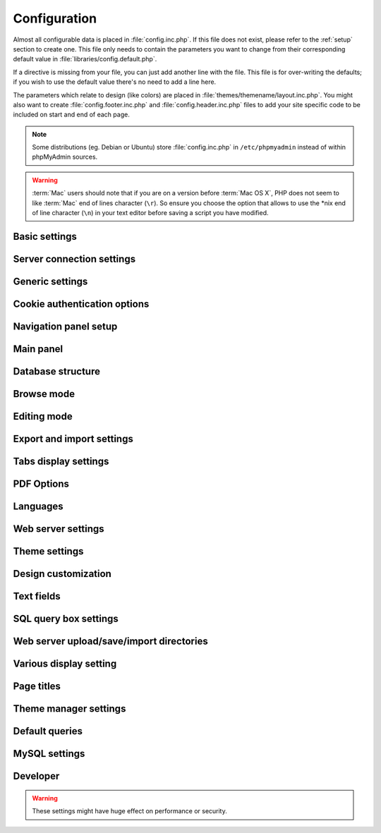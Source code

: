 .. index:: config.inc.php

.. _config:

Configuration
=============

Almost all configurable data is placed in :file:`config.inc.php`. If this file
does not exist, please refer to the :ref:`setup` section to create one. This
file only needs to contain the parameters you want to change from their
corresponding default value in :file:`libraries/config.default.php`.

If a directive is missing from your file, you can just add another line with
the file. This file is for over-writing the defaults; if you wish to use the
default value there's no need to add a line here.

The parameters which relate to design (like colors) are placed in
:file:`themes/themename/layout.inc.php`. You might also want to create
:file:`config.footer.inc.php` and :file:`config.header.inc.php` files to add
your site specific code to be included on start and end of each page.

.. note::

    Some distributions (eg. Debian or Ubuntu) store :file:`config.inc.php` in
    ``/etc/phpmyadmin`` instead of within phpMyAdmin sources.

.. warning::

    :term:`Mac` users should note that if you are on a version before
    :term:`Mac OS X`, PHP does not seem to
    like :term:`Mac` end of lines character (``\r``). So
    ensure you choose the option that allows to use the \*nix end of line
    character (``\n``) in your text editor before saving a script you have
    modified.

Basic settings
--------------

.. config:option:: $cfg['PmaAbsoluteUri']

    :type: string
    :default: ``''``

    Sets here the complete :term:`URL` (with full path) to your phpMyAdmin
    installation's directory. E.g.
    ``http://www.example.net/path_to_your_phpMyAdmin_directory/``.  Note also
    that the :term:`URL` on most of web servers are case–sensitive. Don’t
    forget the trailing slash at the end.

    Starting with version 2.3.0, it is advisable to try leaving this blank. In
    most cases phpMyAdmin automatically detects the proper setting. Users of
    port forwarding will need to set :config:option:`$cfg['PmaAbsoluteUri']`
    (`more info <https://sourceforge.net/p/phpmyadmin/support-requests/795/>`_).

    A good test is to browse a table, edit a row and save it. There should be
    an error message if phpMyAdmin is having trouble auto–detecting the correct
    value. If you get an error that this must be set or if the autodetect code
    fails to detect your path, please post a bug report on our bug tracker so
    we can improve the code.

    .. seealso:: :ref:`faq1_40`

.. config:option:: $cfg['PmaNoRelation_DisableWarning']

    :type: boolean
    :default: false

    Starting with version 2.3.0 phpMyAdmin offers a lot of features to
    work with master / foreign – tables (see :config:option:`$cfg['Servers'][$i]['pmadb']`).

    If you tried to set this
    up and it does not work for you, have a look on the :guilabel:`Structure` page
    of one database where you would like to use it. You will find a link
    that will analyze why those features have been disabled.

    If you do not want to use those features set this variable to ``true`` to
    stop this message from appearing.

.. config:option:: $cfg['SuhosinDisableWarning']

    :type: boolean
    :default: false

    A warning is displayed on the main page if Suhosin is detected.

    You can set this parameter to ``true`` to stop this message from appearing.

.. config:option:: $cfg['LoginCookieValidityDisableWarning']

    :type: boolean
    :default: false

    A warning is displayed on the main page if the PHP parameter
    session.gc_maxlifetime is lower than cookie validity configured in phpMyAdmin.

    You can set this parameter to ``true`` to stop this message from appearing.

.. config:option:: $cfg['ServerLibraryDifference_DisableWarning']

    :type: boolean
    :default: false

    A warning is displayed on the main page if there is a difference
    between the MySQL library and server version.

    You can set this parameter to ``true`` to stop this message from appearing.

.. config:option:: $cfg['ReservedWordDisableWarning']

    :type: boolean
    :default: false

    This warning is displayed on the Structure page of a table if one or more
    column names match with words which are MySQL reserved.

    If you want to turn off this warning, you can set it to ``true`` and
    warning will no longer be displayed.

.. config:option:: $cfg['TranslationWarningThreshold']

    :type: integer
    :default: 80

    Show warning about incomplete translations on certain threshold.

.. config:option:: $cfg['SendErrorReports']

    :type: string
    :default: ``'ask'``

    Sets the default behavior for JavaScript error reporting.

    Whenever an error is detected in the JavaScript execution, an error report
    may be sent to the phpMyAdmin team if the user agrees.

    The default setting of ``'ask'`` will ask the user everytime there is a new
    error report. However you can set this parameter to ``'always'`` to send error
    reports without asking for confirmation or you can set it to ``'never'`` to
    never send error reports.

    This directive is available both in the configuration file and in users
    preferences. If the person in charge of a multi-user installation prefers
    to disable this feature for all users, a value of ``'never'`` should be
    set, and the :config:option:`$cfg['UserprefsDisallow']` directive should
    contain ``'SendErrorReports'`` in one of its array values.

.. config:option:: $cfg['ConsoleEnterExecutes']

    :type: boolean
    :default: false

    Setting this to ``true`` allows the user to execute queries by pressing Enter
    instead of Ctrl+Enter. A new line can be inserted by pressing Shift + Enter.

    The behaviour of the console can be temporarily changed using console's
    settings interface.

.. config:option:: $cfg['AllowThirdPartyFraming']

    :type: boolean
    :default: false

    Setting this to ``true`` allows phpMyAdmin to be included inside a frame,
    and is a potential security hole allowing cross-frame scripting attacks or
    clickjacking.

Server connection settings
--------------------------

.. config:option:: $cfg['Servers']

    :type: array
    :default: one server array with settings listed below

    Since version 1.4.2, phpMyAdmin supports the administration of multiple
    MySQL servers. Therefore, a :config:option:`$cfg['Servers']`-array has been
    added which contains the login information for the different servers. The
    first :config:option:`$cfg['Servers'][$i]['host']` contains the hostname of
    the first server, the second :config:option:`$cfg['Servers'][$i]['host']`
    the hostname of the second server, etc. In
    :file:`libraries/config.default.php`, there is only one section for server
    definition, however you can put as many as you need in
    :file:`config.inc.php`, copy that block or needed parts (you don't have to
    define all settings, just those you need to change).

    .. note::

        The :config:option:`$cfg['Servers']` array starts with
        $cfg['Servers'][1]. Do not use $cfg['Servers'][0]. If you want more
        than one server, just copy following section (including $i
        incrementation) serveral times. There is no need to define full server
        array, just define values you need to change.


.. config:option:: $cfg['Servers'][$i]['host']

    :type: string
    :default: ``'localhost'``

    The hostname or :term:`IP` address of your $i-th MySQL-server. E.g.
    ``localhost``.

    Possible values are:

    * hostname, e.g., ``'localhost'`` or ``'mydb.example.org'``
    * IP address, e.g., ``'127.0.0.1'`` or ``'192.168.10.1'``
    * dot - ``'.'``, i.e., use named pipes on windows systems
    * empty - ``''``, disables this server

    .. note::

        phpMyAdmin supports connecting to MySQL servers reachable via IPv6 only.
		To connect to an IPv6 MySQL server, enter its IPv6 address in this field.

.. config:option:: $cfg['Servers'][$i]['port']

    :type: string
    :default: ``''``

    The port-number of your $i-th MySQL-server. Default is 3306 (leave
    blank).

    .. note::

       If you use ``localhost`` as the hostname, MySQL ignores this port number
       and connects with the socket, so if you want to connect to a port
       different from the default port, use ``127.0.0.1`` or the real hostname
       in :config:option:`$cfg['Servers'][$i]['host']`.

.. config:option:: $cfg['Servers'][$i]['socket']

    :type: string
    :default: ``''``

    The path to the socket to use. Leave blank for default. To determine
    the correct socket, check your MySQL configuration or, using the
    :command:`mysql` command–line client, issue the ``status`` command. Among the
    resulting information displayed will be the socket used.

.. config:option:: $cfg['Servers'][$i]['ssl']

    :type: boolean
    :default: false

    Whether to enable SSL for the connection between phpMyAdmin and the MySQL server.

    When using the ``'mysql'`` extension,
    none of the remaining ``'ssl...'`` configuration options apply.

    We strongly recommend the ``'mysqli'`` extension when using this option.

.. config:option:: $cfg['Servers'][$i]['ssl_key']

    :type: string
    :default: NULL

    Path to the key file when using SSL for connecting to the MySQL server.

    For example:

    .. code-block:: php

        $cfg['Servers'][$i]['ssl_key'] = '/etc/mysql/server-key.pem';

.. config:option:: $cfg['Servers'][$i]['ssl_cert']

    :type: string
    :default: NULL

    Path to the cert file when using SSL for connecting to the MySQL server.

.. config:option:: $cfg['Servers'][$i]['ssl_ca']

    :type: string
    :default: NULL

    Path to the CA file when using SSL for connecting to the MySQL server.

.. config:option:: $cfg['Servers'][$i]['ssl_ca_path']

    :type: string
    :default: NULL

    Directory containing trusted SSL CA certificates in PEM format.

.. config:option:: $cfg['Servers'][$i]['ssl_ciphers']

    :type: string
    :default: NULL

    List of allowable ciphers for SSL connections to the MySQL server.

.. config:option:: $cfg['Servers'][$i]['connect_type']

    :type: string
    :default: ``'tcp'``

    What type connection to use with the MySQL server. Your options are
    ``'socket'`` and ``'tcp'``. It defaults to tcp as that is nearly guaranteed
    to be available on all MySQL servers, while sockets are not supported on
    some platforms. To use the socket mode, your MySQL server must be on the
    same machine as the Web server.

.. config:option:: $cfg['Servers'][$i]['compress']

    :type: boolean
    :default: false

    Whether to use a compressed protocol for the MySQL server connection
    or not (experimental).

.. _controlhost:
.. config:option:: $cfg['Servers'][$i]['controlhost']

    :type: string
    :default: ``''``

    Permits to use an alternate host to hold the configuration storage
    data.

.. _controlport:
.. config:option:: $cfg['Servers'][$i]['controlport']

    :type: string
    :default: ``''``

    Permits to use an alternate port to connect to the host that
    holds the configuration storage.

.. _controluser:
.. config:option:: $cfg['Servers'][$i]['controluser']

    :type: string
    :default: ``''``

.. config:option:: $cfg['Servers'][$i]['controlpass']

    :type: string
    :default: ``''``

    This special account is used for 2 distinct purposes: to make possible all
    relational features (see :config:option:`$cfg['Servers'][$i]['pmadb']`).

    .. versionchanged:: 2.2.5
        those were called ``stduser`` and ``stdpass``

    .. seealso:: :ref:`setup`, :ref:`authentication_modes`, :ref:`linked-tables`

.. config:option:: $cfg['Servers'][$i]['auth_type']

    :type: string
    :default: ``'cookie'``

    Whether config or cookie or :term:`HTTP` or signon authentication should be
    used for this server.

    * 'config' authentication (``$auth_type = 'config'``) is the plain old
      way: username and password are stored in :file:`config.inc.php`.
    * 'cookie' authentication mode (``$auth_type = 'cookie'``) allows you to
      log in as any valid MySQL user with the help of cookies.
    * 'http' authentication allows you to log in as any
      valid MySQL user via HTTP-Auth.
    * 'signon' authentication mode (``$auth_type = 'signon'``) allows you to
      log in from prepared PHP session data or using supplied PHP script.

    .. seealso:: :ref:`authentication_modes`

.. _servers_auth_http_realm:
.. config:option:: $cfg['Servers'][$i]['auth_http_realm']

    :type: string
    :default: ``''``

    When using auth\_type = ``http``, this field allows to define a custom
    :term:`HTTP` Basic Auth Realm which will be displayed to the user. If not
    explicitly specified in your configuration, a string combined of
    "phpMyAdmin " and either :config:option:`$cfg['Servers'][$i]['verbose']` or
    :config:option:`$cfg['Servers'][$i]['host']` will be used.

.. _servers_auth_swekey_config:
.. config:option:: $cfg['Servers'][$i]['auth_swekey_config']

    :type: string
    :default: ``''``

    The name of the file containing :ref:`swekey` ids and login names for hardware
    authentication. Leave empty to deactivate this feature.

.. _servers_user:
.. config:option:: $cfg['Servers'][$i]['user']

    :type: string
    :default: ``'root'``

.. config:option:: $cfg['Servers'][$i]['password']

    :type: string
    :default: ``''``

    When using :config:option:`$cfg['Servers'][$i]['auth_type']` set to
    'config', this is the user/password-pair which phpMyAdmin will use to
    connect to the MySQL server. This user/password pair is not needed when
    :term:`HTTP` or cookie authentication is used
    and should be empty.

.. _servers_nopassword:
.. config:option:: $cfg['Servers'][$i]['nopassword']

    :type: boolean
    :default: false

    Allow attempt to log in without password when a login with password
    fails. This can be used together with http authentication, when
    authentication is done some other way and phpMyAdmin gets user name
    from auth and uses empty password for connecting to MySQL. Password
    login is still tried first, but as fallback, no password method is
    tried.

.. _servers_only_db:
.. config:option:: $cfg['Servers'][$i]['only_db']

    :type: string or array
    :default: ``''``

    If set to a (an array of) database name(s), only this (these)
    database(s) will be shown to the user. Since phpMyAdmin 2.2.1,
    this/these database(s) name(s) may contain MySQL wildcards characters
    ("\_" and "%"): if you want to use literal instances of these
    characters, escape them (I.E. use ``'my\_db'`` and not ``'my_db'``).

    This setting is an efficient way to lower the server load since the
    latter does not need to send MySQL requests to build the available
    database list. But **it does not replace the privileges rules of the
    MySQL database server**. If set, it just means only these databases
    will be displayed but **not that all other databases can't be used.**

    An example of using more that one database:

    .. code-block:: php

        $cfg['Servers'][$i]['only_db'] = array('db1', 'db2');

    .. versionchanged:: 4.0.0
        Previous versions permitted to specify the display order of
        the database names via this directive.

.. config:option:: $cfg['Servers'][$i]['hide_db']

    :type: string
    :default: ``''``

    Regular expression for hiding some databases from unprivileged users.
    This only hides them from listing, but a user is still able to access
    them (using, for example, the SQL query area). To limit access, use
    the MySQL privilege system.  For example, to hide all databases
    starting with the letter "a", use

    .. code-block:: php

        $cfg['Servers'][$i]['hide_db'] = '^a';

    and to hide both "db1" and "db2" use

    .. code-block:: php

        $cfg['Servers'][$i]['hide_db'] = '^(db1|db2)$';

    More information on regular expressions can be found in the `PCRE
    pattern syntax
    <http://php.net/manual/en/reference.pcre.pattern.syntax.php>`_ portion
    of the PHP reference manual.

.. config:option:: $cfg['Servers'][$i]['verbose']

    :type: string
    :default: ``''``

    Only useful when using phpMyAdmin with multiple server entries. If
    set, this string will be displayed instead of the hostname in the
    pull-down menu on the main page. This can be useful if you want to
    show only certain databases on your system, for example. For HTTP
    auth, all non-US-ASCII characters will be stripped.

.. config:option:: $cfg['Servers'][$i]['pmadb']

    :type: string
    :default: ``''``

    The name of the database containing the phpMyAdmin configuration
    storage.

    See the :ref:`linked-tables`  section in this document to see the benefits of
    this feature, and for a quick way of creating this database and the needed
    tables.

    If you are the only user of this phpMyAdmin installation, you can use your
    current database to store those special tables; in this case, just put your
    current database name in :config:option:`$cfg['Servers'][$i]['pmadb']`. For a
    multi-user installation, set this parameter to the name of your central
    database containing the phpMyAdmin configuration storage.

.. _bookmark:
.. config:option:: $cfg['Servers'][$i]['bookmarktable']

    :type: string
    :default: ``''``

    Since release 2.2.0 phpMyAdmin allows users to bookmark queries. This
    can be useful for queries you often run. To allow the usage of this
    functionality:

    * set up :config:option:`$cfg['Servers'][$i]['pmadb']` and the phpMyAdmin configuration storage
    * enter the table name in :config:option:`$cfg['Servers'][$i]['bookmarktable']`


.. _relation:
.. config:option:: $cfg['Servers'][$i]['relation']

    :type: string
    :default: ``''``

    Since release 2.2.4 you can describe, in a special 'relation' table,
    which column is a key in another table (a foreign key). phpMyAdmin
    currently uses this to:

    * make clickable, when you browse the master table, the data values that
      point to the foreign table;
    * display in an optional tool-tip the "display column" when browsing the
      master table, if you move the mouse to a column containing a foreign
      key (use also the 'table\_info' table); (see :ref:`faqdisplay`)
    * in edit/insert mode, display a drop-down list of possible foreign keys
      (key value and "display column" are shown) (see :ref:`faq6_21`)
    * display links on the table properties page, to check referential
      integrity (display missing foreign keys) for each described key;
    * in query-by-example, create automatic joins (see :ref:`faq6_6`)
    * enable you to get a :term:`PDF` schema of
      your database (also uses the table\_coords table).

    The keys can be numeric or character.

    To allow the usage of this functionality:

    * set up :config:option:`$cfg['Servers'][$i]['pmadb']` and the phpMyAdmin configuration storage
    * put the relation table name in :config:option:`$cfg['Servers'][$i]['relation']`
    * now as normal user open phpMyAdmin and for each one of your tables
      where you want to use this feature, click :guilabel:`Structure/Relation view/`
      and choose foreign columns.

    .. note::

        In the current version, ``master_db`` must be the same as ``foreign_db``.
        Those columns have been put in future development of the cross-db
        relations.

.. _table_info:
.. config:option:: $cfg['Servers'][$i]['table_info']

    :type: string
    :default: ``''``

    Since release 2.3.0 you can describe, in a special 'table\_info'
    table, which column is to be displayed as a tool-tip when moving the
    cursor over the corresponding key. This configuration variable will
    hold the name of this special table. To allow the usage of this
    functionality:

    * set up :config:option:`$cfg['Servers'][$i]['pmadb']` and the phpMyAdmin configuration storage
    * put the table name in :config:option:`$cfg['Servers'][$i]['table\_info']` (e.g.
      ``pma__table_info``)
    * then for each table where you want to use this feature, click
      "Structure/Relation view/Choose column to display" to choose the
      column.

    .. seealso:: :ref:`faqdisplay`

.. _table_coords:
.. config:option:: $cfg['Servers'][$i]['table_coords']

    :type: string
    :default: ``''``

.. config:option:: $cfg['Servers'][$i]['pdf_pages']

    :type: string
    :default: ``''``

    Since release 2.3.0 you can have phpMyAdmin create :term:`PDF` pages
    showing the relations between your tables. Further, the designer interface
    permits visually managing the relations. To do this it needs two tables
    "pdf\_pages" (storing information about the available :term:`PDF` pages)
    and "table\_coords" (storing coordinates where each table will be placed on
    a :term:`PDF` schema output).  You must be using the "relation" feature.

    To allow the usage of this functionality:

    * set up :config:option:`$cfg['Servers'][$i]['pmadb']` and the phpMyAdmin configuration storage
    * put the correct table names in
      :config:option:`$cfg['Servers'][$i]['table\_coords']` and
      :config:option:`$cfg['Servers'][$i]['pdf\_pages']`

    .. seealso:: :ref:`faqpdf`.

.. _col_com:
.. config:option:: $cfg['Servers'][$i]['column_info']

    :type: string
    :default: ``''``

    This part requires a content update!  Since release 2.3.0 you can
    store comments to describe each column for each table. These will then
    be shown on the "printview".

    Starting with release 2.5.0, comments are consequently used on the table
    property pages and table browse view, showing up as tool-tips above the
    column name (properties page) or embedded within the header of table in
    browse view. They can also be shown in a table dump. Please see the
    relevant configuration directives later on.

    Also new in release 2.5.0 is a MIME- transformation system which is also
    based on the following table structure. See :ref:`transformations` for
    further information. To use the MIME- transformation system, your
    column\_info table has to have the three new columns 'mimetype',
    'transformation', 'transformation\_options'.

    Starting with release 4.3.0, a new input-oriented transformation system
    has been introduced. Also, backward compatibility code used in the old
    transformations system was removed. As a result, an update to column\_info
    table is necessary for previous transformations and the new input-oriented
    transformation system to work. phpMyAdmin will upgrade it automatically
    for you by analyzing your current column\_info table structure.
    However, if something goes wrong with the auto-upgrade then you can
    use the SQL script found in ``./sql/upgrade_column_info_4_3_0+.sql``
    to upgrade it manually.

    To allow the usage of this functionality:

    * set up :config:option:`$cfg['Servers'][$i]['pmadb']` and the phpMyAdmin configuration storage
    * put the table name in :config:option:`$cfg['Servers'][$i]['column\_info']` (e.g.
      ``pma__column_info``)
    * to update your PRE-2.5.0 Column\_comments table use this:  and
      remember that the Variable in :file:`config.inc.php` has been renamed from
      :config:option:`$cfg['Servers'][$i]['column\_comments']` to
      :config:option:`$cfg['Servers'][$i]['column\_info']`

      .. code-block:: mysql

           ALTER TABLE `pma__column_comments`
           ADD `mimetype` VARCHAR( 255 ) NOT NULL,
           ADD `transformation` VARCHAR( 255 ) NOT NULL,
           ADD `transformation_options` VARCHAR( 255 ) NOT NULL;
    * to update your PRE-4.3.0 Column\_info table manually use this
      ``./sql/upgrade_column_info_4_3_0+.sql`` SQL script.

    .. note::

        For auto-upgrade functionality to work, your
        ``$cfg['Servers'][$i]['controluser']`` must have ALTER privilege on
        ``phpmyadmin`` database. See the `MySQL documentation for GRANT
        <http://dev.mysql.com/doc/mysql/en/grant.html>`_ on how to
        ``GRANT`` privileges to a user.

.. _history:
.. config:option:: $cfg['Servers'][$i]['history']

    :type: string
    :default: ``''``

    Since release 2.5.0 you can store your :term:`SQL` history, which means all
    queries you entered manually into the phpMyAdmin interface. If you don't
    want to use a table-based history, you can use the JavaScript-based
    history.

    Using that, all your history items are deleted when closing the window.
    Using :config:option:`$cfg['QueryHistoryMax']` you can specify an amount of
    history items you want to have on hold. On every login, this list gets cut
    to the maximum amount.

    The query history is only available if JavaScript is enabled in
    your browser.

    To allow the usage of this functionality:

    * set up :config:option:`$cfg['Servers'][$i]['pmadb']` and the phpMyAdmin configuration storage
    * put the table name in :config:option:`$cfg['Servers'][$i]['history']` (e.g.
      ``pma__history``)

.. _recent:
.. config:option:: $cfg['Servers'][$i]['recent']

    :type: string
    :default: ``''``

    Since release 3.5.0 you can show recently used tables in the
    navigation panel. It helps you to jump across table directly, without
    the need to select the database, and then select the table. Using
    :config:option:`$cfg['NumRecentTables']` you can configure the maximum number
    of recent tables shown. When you select a table from the list, it will jump to
    the page specified in :config:option:`$cfg['NavigationTreeDefaultTabTable']`.


    Without configuring the storage, you can still access the recently used tables,
    but it will disappear after you logout.

    To allow the usage of this functionality persistently:

    * set up :config:option:`$cfg['Servers'][$i]['pmadb']` and the phpMyAdmin configuration storage
    * put the table name in :config:option:`$cfg['Servers'][$i]['recent']` (e.g.
      ``pma__recent``)

.. _table_uiprefs:
.. config:option:: $cfg['Servers'][$i]['table_uiprefs']

    :type: string
    :default: ``''``

    Since release 3.5.0 phpMyAdmin can be configured to remember several
    things (sorted column :config:option:`$cfg['RememberSorting']`, column order,
    and column visibility from a database table) for browsing tables. Without
    configuring the storage, these features still can be used, but the values will
    disappear after you logout.

    To allow the usage of these functionality persistently:

    * set up :config:option:`$cfg['Servers'][$i]['pmadb']` and the phpMyAdmin configuration storage
    * put the table name in :config:option:`$cfg['Servers'][$i]['table\_uiprefs']` (e.g.
      ``pma__table_uiprefs``)

.. _configurablemenus:
.. config:option:: $cfg['Servers'][$i]['users']

    :type: string
    :default: ``''``

.. config:option:: $cfg['Servers'][$i]['usergroups']

    :type: string
    :default: ``''``

    Since release 4.1.0 you can create different user groups with menu items
    attached to them. Users can be assigned to these groups and the logged in
    user would only see menu items configured to the usergroup he is assigned to.
    To do this it needs two tables "usergroups" (storing allowed menu items for each
    user group) and "users" (storing users and their assignments to user groups).

    To allow the usage of this functionality:

    * set up :config:option:`$cfg['Servers'][$i]['pmadb']` and the phpMyAdmin configuration storage
    * put the correct table names in
      :config:option:`$cfg['Servers'][$i]['users']` (e.g. ``pma__users``) and
      :config:option:`$cfg['Servers'][$i]['usergroups']` (e.g. ``pma__usergroups``)

.. _navigationhiding:
.. config:option:: $cfg['Servers'][$i]['navigationhiding']

    :type: string
    :default: ``''``

    Since release 4.1.0 you can hide/show items in the navigation tree.

    To allow the usage of this functionality:

    * set up :config:option:`$cfg['Servers'][$i]['pmadb']` and the phpMyAdmin configuration storage
    * put the table name in :config:option:`$cfg['Servers'][$i]['navigationhiding']` (e.g.
      ``pma__navigationhiding``)

.. _central_columns:
.. config:option:: $cfg['Servers'][$i]['central_columns']

    :type: string
    :default: ``''``

    Since release 4.3.0 you can have a central list of columns per database.
    You can add/remove columns to the list as per your requirement. These columns
    in the central list will be available to use while you create a new column for
    a table or create a table itself. You can select a column from central list
    while creating a new column, it will save you from writing the same column definition
    over again or from writing different names for similar column.

    To allow the usage of this functionality:

    * set up :config:option:`$cfg['Servers'][$i]['pmadb']` and the phpMyAdmin configuration storage
    * put the table name in :config:option:`$cfg['Servers'][$i]['central_columns']` (e.g.
      ``pma__central_columns``)

.. _designer_settings:
.. config:option:: $cfg['Servers'][$i]['designer_settings']

    :type: string
    :default: ``''``

    Since release 4.5.0 your designer settings can be remembered.
    Your choice regarding 'Angular/Direct Links', 'Snap to Grid', 'Toggle Relation Lines',
    'Small/Big All', 'Move Menu' and 'Pin Text' can be remembered persistently.

    To allow the usage of this functionality:

    * set up :config:option:`$cfg['Servers'][$i]['pmadb']` and the phpMyAdmin configuration storage
    * put the table name in :config:option:`$cfg['Servers'][$i]['designer_settings']` (e.g.
      ``pma__designer_settings``)

.. _savedsearches:
.. config:option:: $cfg['Servers'][$i]['savedsearches']

    :type: string
    :default: ``''``

    Since release 4.2.0 you can save and load query-by-example searches from the Database > Query panel.

    To allow the usage of this functionality:

    * set up :config:option:`$cfg['Servers'][$i]['pmadb']` and the phpMyAdmin configuration storage
    * put the table name in :config:option:`$cfg['Servers'][$i]['savedsearches']` (e.g.
      ``pma__savedsearches``)

.. _export_templates:
.. config:option:: $cfg['Servers'][$i]['export_templates']

    :type: string
    :default: ``''``

    Since release 4.5.0 you can save and load export templates.

    To allow the usage of this functionality:

    * set up :config:option:`$cfg['Servers'][$i]['pmadb']` and the phpMyAdmin configuration storage
    * put the table name in :config:option:`$cfg['Servers'][$i]['export_templates']` (e.g.
      ``pma__export_templates``)

.. _tracking:
.. config:option:: $cfg['Servers'][$i]['tracking']

    :type: string
    :default: ``''``

    Since release 3.3.x a tracking mechanism is available. It helps you to
    track every :term:`SQL` command which is
    executed by phpMyAdmin. The mechanism supports logging of data
    manipulation and data definition statements. After enabling it you can
    create versions of tables.

    The creation of a version has two effects:

    * phpMyAdmin saves a snapshot of the table, including structure and
      indexes.
    * phpMyAdmin logs all commands which change the structure and/or data of
      the table and links these commands with the version number.

    Of course you can view the tracked changes. On the :guilabel:`Tracking`
    page a complete report is available for every version. For the report you
    can use filters, for example you can get a list of statements within a date
    range. When you want to filter usernames you can enter \* for all names or
    you enter a list of names separated by ','. In addition you can export the
    (filtered) report to a file or to a temporary database.

    To allow the usage of this functionality:

    * set up :config:option:`$cfg['Servers'][$i]['pmadb']` and the phpMyAdmin configuration storage
    * put the table name in :config:option:`$cfg['Servers'][$i]['tracking']` (e.g.
      ``pma__tracking``)


.. _tracking2:
.. config:option:: $cfg['Servers'][$i]['tracking_version_auto_create']

    :type: boolean
    :default: false

    Whether the tracking mechanism creates versions for tables and views
    automatically.

    If this is set to true and you create a table or view with

    * CREATE TABLE ...
    * CREATE VIEW ...

    and no version exists for it, the mechanism will create a version for
    you automatically.

.. _tracking3:
.. config:option:: $cfg['Servers'][$i]['tracking_default_statements']

    :type: string
    :default: ``'CREATE TABLE,ALTER TABLE,DROP TABLE,RENAME TABLE,CREATE INDEX,DROP INDEX,INSERT,UPDATE,DELETE,TRUNCATE,REPLACE,CREATE VIEW,ALTER VIEW,DROP VIEW,CREATE DATABASE,ALTER DATABASE,DROP DATABASE'``

    Defines the list of statements the auto-creation uses for new
    versions.

.. _tracking4:
.. config:option:: $cfg['Servers'][$i]['tracking_add_drop_view']

    :type: boolean
    :default: true

    Whether a DROP VIEW IF EXISTS statement will be added as first line to
    the log when creating a view.

.. _tracking5:
.. config:option:: $cfg['Servers'][$i]['tracking_add_drop_table']

    :type: boolean
    :default: true

    Whether a DROP TABLE IF EXISTS statement will be added as first line
    to the log when creating a table.

.. _tracking6:
.. config:option:: $cfg['Servers'][$i]['tracking_add_drop_database']

    :type: boolean
    :default: true

    Whether a DROP DATABASE IF EXISTS statement will be added as first
    line to the log when creating a database.

.. _userconfig:
.. config:option:: $cfg['Servers'][$i]['userconfig']

    :type: string
    :default: ``''``

    Since release 3.4.x phpMyAdmin allows users to set most preferences by
    themselves and store them in the database.

    If you don't allow for storing preferences in
    :config:option:`$cfg['Servers'][$i]['pmadb']`, users can still personalize
    phpMyAdmin, but settings will be saved in browser's local storage, or, it
    is is unavailable, until the end of session.

    To allow the usage of this functionality:

    * set up :config:option:`$cfg['Servers'][$i]['pmadb']` and the phpMyAdmin configuration storage
    * put the table name in :config:option:`$cfg['Servers'][$i]['userconfig']`

.. config:option:: $cfg['Servers'][$i]['MaxTableUiprefs']

    :type: integer
    :default: 100

    Maximum number of rows saved in
    :config:option:`$cfg['Servers'][$i]['table_uiprefs']` table.

    When tables are dropped or renamed,
    :config:option:`$cfg['Servers'][$i]['table_uiprefs']` may contain invalid data
    (referring to tables which no longer exist). We only keep this number of newest
    rows in :config:option:`$cfg['Servers'][$i]['table_uiprefs']` and automatically
    delete older rows.

.. config:option:: $cfg['Servers'][$i]['SessionTimeZone']

    :type: string
    :default: ``''``

    Sets the time zone used by phpMyAdmin. Leave blank to use the time zone of your
    database server. Possible values are explained at
    http://dev.mysql.com/doc/refman/5.7/en/time-zone-support.html

    This is useful when your database server uses a time zone which is different from the
    time zone you want to use in phpMyAdmin.

.. config:option:: $cfg['Servers'][$i]['AllowRoot']

    :type: boolean
    :default: true

    Whether to allow root access. This is just a shortcut for the
    :config:option:`$cfg['Servers'][$i]['AllowDeny']['rules']` below.

.. config:option:: $cfg['Servers'][$i]['AllowNoPassword']

    :type: boolean
    :default: false

    Whether to allow logins without a password. The default value of
    ``false`` for this parameter prevents unintended access to a MySQL
    server with was left with an empty password for root or on which an
    anonymous (blank) user is defined.

.. _servers_allowdeny_order:
.. config:option:: $cfg['Servers'][$i]['AllowDeny']['order']

    :type: string
    :default: ``''``

    If your rule order is empty, then :term:`IP`
    authorization is disabled.

    If your rule order is set to
    ``'deny,allow'`` then the system applies all deny rules followed by
    allow rules. Access is allowed by default. Any client which does not
    match a Deny command or does match an Allow command will be allowed
    access to the server.

    If your rule order is set to ``'allow,deny'``
    then the system applies all allow rules followed by deny rules. Access
    is denied by default. Any client which does not match an Allow
    directive or does match a Deny directive will be denied access to the
    server.

    If your rule order is set to ``'explicit'``, authorization is
    performed in a similar fashion to rule order 'deny,allow', with the
    added restriction that your host/username combination **must** be
    listed in the *allow* rules, and not listed in the *deny* rules. This
    is the **most** secure means of using Allow/Deny rules, and was
    available in Apache by specifying allow and deny rules without setting
    any order.

    Please also see :config:option:`$cfg['TrustedProxies']` for
    detecting IP address behind proxies.

.. _servers_allowdeny_rules:
.. config:option:: $cfg['Servers'][$i]['AllowDeny']['rules']

    :type: array of strings
    :default: array()

    The general format for the rules is as such:

    .. code-block:: none

        <'allow' | 'deny'> <username> [from] <ipmask>

    If you wish to match all users, it is possible to use a ``'%'`` as a
    wildcard in the *username* field.

    There are a few shortcuts you can
    use in the *ipmask* field as well (please note that those containing
    SERVER\_ADDRESS might not be available on all webservers):

    .. code-block:: none


        'all' -> 0.0.0.0/0
        'localhost' -> 127.0.0.1/8
        'localnetA' -> SERVER_ADDRESS/8
        'localnetB' -> SERVER_ADDRESS/16
        'localnetC' -> SERVER_ADDRESS/24

    Having an empty rule list is equivalent to either using ``'allow %
    from all'`` if your rule order is set to ``'deny,allow'`` or ``'deny %
    from all'`` if your rule order is set to ``'allow,deny'`` or
    ``'explicit'``.

    For the :term:`IP address` matching
    system, the following work:

    * ``xxx.xxx.xxx.xxx`` (an exact :term:`IP address`)
    * ``xxx.xxx.xxx.[yyy-zzz]`` (an :term:`IP address` range)
    * ``xxx.xxx.xxx.xxx/nn`` (CIDR, Classless Inter-Domain Routing type :term:`IP` addresses)

    But the following does not work:

    * ``xxx.xxx.xxx.xx[yyy-zzz]`` (partial :term:`IP` address range)

    For :term:`IPv6` addresses, the following work:

    * ``xxxx:xxxx:xxxx:xxxx:xxxx:xxxx:xxxx:xxxx`` (an exact :term:`IPv6` address)
    * ``xxxx:xxxx:xxxx:xxxx:xxxx:xxxx:xxxx:[yyyy-zzzz]`` (an :term:`IPv6` address range)
    * ``xxxx:xxxx:xxxx:xxxx/nn`` (CIDR, Classless Inter-Domain Routing type :term:`IPv6` addresses)

    But the following does not work:

    * ``xxxx:xxxx:xxxx:xxxx:xxxx:xxxx:xxxx:xx[yyy-zzz]`` (partial :term:`IPv6` address range)

.. config:option:: $cfg['Servers'][$i]['DisableIS']

    :type: boolean
    :default: false

    Disable using ``INFORMATION_SCHEMA`` to retrieve information (use
    ``SHOW`` commands instead), because of speed issues when many
    databases are present. Currently used in some parts of the code, more
    to come.

.. config:option:: $cfg['Servers'][$i]['SignonScript']

    :type: string
    :default: ``''``

    Name of PHP script to be sourced and executed to obtain login
    credentials. This is alternative approach to session based single
    signon. The script has to provide a function called
    ``get_login_credentials`` which returns list of username and
    password, accepting single parameter of existing username (can be
    empty). See :file:`examples/signon-script.php` for an example:

    .. literalinclude:: ../examples/signon-script.php
        :language: php

    .. seealso:: :ref:`auth_signon`

.. config:option:: $cfg['Servers'][$i]['SignonSession']

    :type: string
    :default: ``''``

    Name of session which will be used for signon authentication method.
    You should use something different than ``phpMyAdmin``, because this
    is session which phpMyAdmin uses internally. Takes effect only if
    :config:option:`$cfg['Servers'][$i]['SignonScript']` is not configured.

    .. seealso:: :ref:`auth_signon`

.. config:option:: $cfg['Servers'][$i]['SignonURL']

    :type: string
    :default: ``''``

    :term:`URL` where user will be redirected
    to log in for signon authentication method. Should be absolute
    including protocol.

    .. seealso:: :ref:`auth_signon`

.. config:option:: $cfg['Servers'][$i]['LogoutURL']

    :type: string
    :default: ``''``

    :term:`URL` where user will be redirected
    after logout (doesn't affect config authentication method). Should be
    absolute including protocol.

Generic settings
----------------

.. config:option:: $cfg['ServerDefault']

    :type: integer
    :default: 1

    If you have more than one server configured, you can set
    :config:option:`$cfg['ServerDefault']` to any one of them to autoconnect to that
    server when phpMyAdmin is started, or set it to 0 to be given a list
    of servers without logging in.

    If you have only one server configured,
    :config:option:`$cfg['ServerDefault']` MUST be set to that server.

.. config:option:: $cfg['VersionCheck']

    :type: boolean
    :default: true

    Enables check for latest versions using JavaScript on the main phpMyAdmin
    page or by directly accessing :file:`version_check.php`.

    .. note::

        This setting can be adjusted by your vendor.

.. config:option:: $cfg['ProxyUrl']

    :type: string
    :default: ""

    The url of the proxy to be used when phpmyadmin needs to access the outside
    internet such as when retrieving the latest version info or submitting error
    reports.  You need this if the server where phpMyAdmin is installed does not
    have direct access to the internet.
    The format is: "hostname:portnumber"

.. config:option:: $cfg['ProxyUser']

    :type: string
    :default: ""

    The username for authenticating with the proxy. By default, no
    authentication is performed. If a username is supplied, Basic
    Authentication will be performed. No other types of authentication
    are currently supported.

.. config:option:: $cfg['ProxyPass']

    :type: string
    :default: ""

    The password for authenticating with the proxy.

.. config:option:: $cfg['MaxDbList']

    :type: integer
    :default: 100

    The maximum number of database names to be displayed in the main panel's
    database list.

.. config:option:: $cfg['MaxTableList']

    :type: integer
    :default: 250

    The maximum number of table names to be displayed in the main panel's
    list (except on the Export page).

.. config:option:: $cfg['ShowHint']

    :type: boolean
    :default: true

    Whether or not to show hints (for example, hints when hovering over
    table headers).

.. config:option:: $cfg['MaxCharactersInDisplayedSQL']

    :type: integer
    :default: 1000

    The maximum number of characters when a :term:`SQL` query is displayed. The
    default limit of 1000 should be correct to avoid the display of tons of
    hexadecimal codes that represent BLOBs, but some users have real
    :term:`SQL` queries that are longer than 1000 characters. Also, if a
    query's length exceeds this limit, this query is not saved in the history.

.. config:option:: $cfg['PersistentConnections']

    :type: boolean
    :default: false

    Whether `persistent connections <http://php.net/manual/en/features
    .persistent-connections.php>`_ should be used or not. Works with
    following extensions:

    * mysql (`mysql\_pconnect <http://php.net/manual/en/function.mysql-
      pconnect.php>`_),
    * mysqli (requires PHP 5.3.0 or newer, `more information
      <http://php.net/manual/en/mysqli.persistconns.php>`_).

.. config:option:: $cfg['ForceSSL']

    :type: boolean
    :default: false

    Whether to force using https while accessing phpMyAdmin. In a reverse
    proxy setup, setting this to ``true`` is not supported.

    .. note::

        In some setups (like separate SSL proxy or load balancer) you might
        have to set :config:option:`$cfg['PmaAbsoluteUri']` for correct
        redirection.

.. config:option:: $cfg['ExecTimeLimit']

    :type: integer [number of seconds]
    :default: 300

    Set the number of seconds a script is allowed to run. If seconds is
    set to zero, no time limit is imposed. This setting is used while
    importing/exporting dump files but has
    no effect when PHP is running in safe mode.

.. config:option:: $cfg['SessionSavePath']

    :type: string
    :default: ``''``

    Path for storing session data (`session\_save\_path PHP parameter
    <http://php.net/session_save_path>`_).

.. config:option:: $cfg['MemoryLimit']

    :type: string [number of bytes]
    :default: ``'-1'``

    Set the number of bytes a script is allowed to allocate. If set to
    ``'-1'``, no limit is imposed.

    This setting is used while importing/exporting dump files and at some other
    places in phpMyAdmin so you definitely don't want to put here a too low
    value. It has no effect when PHP is running in safe mode.

    You can also use any string as in :file:`php.ini`, eg. '16M'. Ensure you
    don't omit the suffix (16 means 16 bytes!)

.. config:option:: $cfg['SkipLockedTables']

    :type: boolean
    :default: false

    Mark used tables and make it possible to show databases with locked
    tables (since MySQL 3.23.30).

.. config:option:: $cfg['ShowSQL']

    :type: boolean
    :default: true

    Defines whether :term:`SQL` queries
    generated by phpMyAdmin should be displayed or not.

.. config:option:: $cfg['RetainQueryBox']

    :type: boolean
    :default: false

    Defines whether the :term:`SQL` query box
    should be kept displayed after its submission.

.. config:option:: $cfg['CodemirrorEnable']

    :type: boolean
    :default: true

    Defines whether to use a Javascript code editor for SQL query boxes.
    CodeMirror provides syntax highlighting and line numbers.  However,
    middle-clicking for pasting the clipboard contents in some Linux
    distributions (such as Ubuntu) is not supported by all browsers.

.. config:option:: $cfg['DefaultForeignKeyChecks']

    :type: string
    :default: ``'default'``

    Default value of the checkbox for foreign key checks, to disable/enable
    foreign key checks for certain queries. The possible values are ``'default'``,
    ``'enable'`` or ``'disable'``. If set to ``'default'``, the value of the
    MySQL variable ``FOREIGN_KEY_CHECKS`` is used.

.. config:option:: $cfg['AllowUserDropDatabase']

    :type: boolean
    :default: false

    Defines whether normal users (non-administrator) are allowed to delete
    their own database or not. If set as false, the link :guilabel:`Drop
    Database` will not be shown, and even a ``DROP DATABASE mydatabase`` will
    be rejected. Quite practical for :term:`ISP` 's with many customers.

    .. note::

        This limitation of :term:`SQL` queries is not
        as strict as when using MySQL privileges. This is due to nature of
        :term:`SQL` queries which might be quite
        complicated.  So this choice should be viewed as help to avoid accidental
        dropping rather than strict privilege limitation.

.. config:option:: $cfg['Confirm']

    :type: boolean
    :default: true

    Whether a warning ("Are your really sure...") should be displayed when
    you're about to lose data.

.. config:option:: $cfg['UseDbSearch']

    :type: boolean
    :default: true

    Define whether the "search string inside database" is enabled or not.

.. config:option:: $cfg['IgnoreMultiSubmitErrors']

    :type: boolean
    :default: false

    Define whether phpMyAdmin will continue executing a multi-query
    statement if one of the queries fails. Default is to abort execution.

Cookie authentication options
-----------------------------

.. config:option:: $cfg['blowfish_secret']

    :type: string
    :default: ``''``

    The "cookie" auth\_type uses AES algorithm to encrypt the password. If you
    are using the "cookie" auth\_type, enter here a random passphrase of your
    choice. It will be used internally by the AES algorithm: you won’t be
    prompted for this passphrase. There is no maximum length for this secret.

    .. note::

        The configuration is called blowfish_secret for historical reasons as
        Blowfish algorithm was originally used to do the encryption.

    .. versionchanged:: 3.1.0
        Since version 3.1.0 phpMyAdmin can generate this on the fly, but it
        makes a bit weaker security as this generated secret is stored in
        session and furthermore it makes impossible to recall user name from
        cookie.

.. config:option:: $cfg['LoginCookieRecall']

    :type: boolean
    :default: true

    Define whether the previous login should be recalled or not in cookie
    authentication mode.

    This is automatically disabled if you do not have
    configured :config:option:`$cfg['blowfish_secret']`.

.. config:option:: $cfg['LoginCookieValidity']

    :type: integer [number of seconds]
    :default: 1440

    Define how long a login cookie is valid. Please note that php
    configuration option `session.gc\_maxlifetime
    <http://php.net/manual/en/session.configuration.php#ini.session.gc-
    maxlifetime>`_ might limit session validity and if the session is lost,
    the login cookie is also invalidated. So it is a good idea to set
    ``session.gc_maxlifetime`` at least to the same value of
    :config:option:`$cfg['LoginCookieValidity']`.

.. config:option:: $cfg['LoginCookieStore']

    :type: integer [number of seconds]
    :default: 0

    Define how long login cookie should be stored in browser. Default 0
    means that it will be kept for existing session. This is recommended
    for not trusted environments.

.. config:option:: $cfg['LoginCookieDeleteAll']

    :type: boolean
    :default: true

    If enabled (default), logout deletes cookies for all servers,
    otherwise only for current one. Setting this to false makes it easy to
    forget to log out from other server, when you are using more of them.

.. _AllowArbitraryServer:
.. config:option:: $cfg['AllowArbitraryServer']

    :type: boolean
    :default: false

    If enabled, allows you to log in to arbitrary servers using cookie
    authentication.

    .. note::

        Please use this carefully, as this may allow users access to MySQL servers
        behind the firewall where your :term:`HTTP` server is placed.
        See also :config:option:`$cfg['ArbitraryServerRegexp']`.

.. config:option:: $cfg['ArbitraryServerRegexp']

    :type: string
    :default: ``''``

    Restricts the MySQL servers to which the user can log in when
    :config:option:`$cfg['AllowArbitraryServer']` is enabled by
    matching the :term:`IP` or the hostname of the MySQL server
    to the given regular expression. The regular expression must be enclosed
    with a delimiter character.

.. config:option:: $cfg['CaptchaLoginPublicKey']

    :type: string
    :default: ``''``

    The public key for the reCaptcha service that can be obtained from
    http://www.google.com/recaptcha.

    reCaptcha will be then used in :ref:`cookie`.

.. config:option:: $cfg['CaptchaLoginPrivateKey']

    :type: string
    :default: ``''``

    The private key for the reCaptcha service that can be obtain from
    http://www.google.com/recaptcha.

    reCaptcha will be then used in :ref:`cookie`.

Navigation panel setup
----------------------

.. config:option:: $cfg['ShowDatabasesNavigationAsTree']

    :type: boolean
    :default: true

    In the navigation panel, replaces the database tree with a selector

.. config:option:: $cfg['FirstLevelNavigationItems']

    :type: integer
    :default: 100

    The number of first level databases that can be displayed on each page
    of navigation tree.

.. config:option:: $cfg['MaxNavigationItems']

    :type: integer
    :default: 50

    The number of items (tables, columns, indexes) that can be displayed on each
    page of the navigation tree.

.. config:option:: $cfg['NavigationTreeEnableGrouping']

    :type: boolean
    :default: true

    Defines whether to group the databases based on a common prefix
    in their name :config:option:`$cfg['NavigationTreeDbSeparator']`.

.. config:option:: $cfg['NavigationTreeDbSeparator']

    :type: string or array
    :default: ``'_'``

    The string used to separate the parts of the database name when
    showing them in a tree. Alternatively you can specify more strings in
    an array and all of them will be used as a separator.

.. config:option:: $cfg['NavigationTreeTableSeparator']

    :type: string or array
    :default: ``'__'``

    Defines a string to be used to nest table spaces. This means if you have
    tables like ``first__second__third`` this will be shown as a three-level
    hierarchy like: first > second > third.  If set to false or empty, the
    feature is disabled. NOTE: You should not use this separator at the
    beginning or end of a table name or multiple times after another without
    any other characters in between.

.. config:option:: $cfg['NavigationTreeTableLevel']

    :type: integer
    :default: 1

    Defines how many sublevels should be displayed when splitting up
    tables by the above separator.

.. config:option:: $cfg['NumRecentTables']

    :type: integer
    :default: 10

    The maximum number of recently used tables shown in the navigation
    panel. Set this to 0 (zero) to disable the listing of recent tables.

.. config:option:: $cfg['ZeroConf']

    :type: boolean
    :default: true

    Enables Zero Configuration mode in which the user will be offered a choice to
    create phpMyAdmin configuration storage in the current database
    or use the existing one, if already present.

    This setting has no effect if the phpMyAdmin configuration storage database
    is properly created and the related configuration directives (such as
    :config:option:`$cfg['Servers'][$i]['pmadb']` and so on) are configured.

.. config:option:: $cfg['NavigationLinkWithMainPanel']

    :type: boolean
    :default: true

    Defines whether or not to link with main panel by highlighting
    the current database or table.

.. config:option:: $cfg['NavigationDisplayLogo']

    :type: boolean
    :default: true

    Defines whether or not to display the phpMyAdmin logo at the top of
    the navigation panel.

.. config:option:: $cfg['NavigationLogoLink']

    :type: string
    :default: ``'index.php'``

    Enter :term:`URL` where logo in the navigation panel will point to.
    For use especially with self made theme which changes this.
    For external URLs, you should include URL scheme as well.

.. config:option:: $cfg['NavigationLogoLinkWindow']

    :type: string
    :default: ``'main'``

    Whether to open the linked page in the main window (``main``) or in a
    new one (``new``). Note: use ``new`` if you are linking to
    ``phpmyadmin.net``.

.. config:option:: $cfg['NavigationTreeDisplayItemFilterMinimum']

    :type: integer
    :default: 30

    Defines the minimum number of items (tables, views, routines and
    events) to display a JavaScript filter box above the list of items in
    the navigation tree.

    To disable the filter completely some high number can be used (e.g. 9999)

.. config:option:: $cfg['NavigationTreeDisplayDbFilterMinimum']

    :type: integer
    :default: 30

    Defines the minimum number of databases to display a JavaScript filter
    box above the list of databases in the navigation tree.

    To disable the filter completely some high number can be used
    (e.g. 9999)

.. config:option:: $cfg['NavigationDisplayServers']

    :type: boolean
    :default: true

    Defines whether or not to display a server choice at the top of the
    navigation panel.

.. config:option:: $cfg['DisplayServersList']

    :type: boolean
    :default: false

    Defines whether to display this server choice as links instead of in a
    drop-down.

.. config:option:: $cfg['NavigationTreeDefaultTabTable']

    :type: string
    :default: ``'structure'``

    Defines the tab displayed by default when clicking the small icon next
    to each table name in the navigation panel. The possible values are the
    localized equivalent of:

    * ``structure``
    * ``sql``
    * ``search``
    * ``insert``
    * ``browse``

.. config:option:: $cfg['NavigationTreeDefaultTabTable2']

    :type: string
    :default: null

    Defines the tab displayed by default when clicking the second small icon next
    to each table name in the navigation panel. The possible values are the
    localized equivalent of:

    * ``(empty)``
    * ``structure``
    * ``sql``
    * ``search``
    * ``insert``
    * ``browse``

.. config:option:: $cfg['NavigationTreeEnableExpansion']

    :type: boolean
    :default: false

    Whether to offer the possibility of tree expansion in the navigation panel.

.. config:option:: $cfg['NavigationTreeShowTables']

    :type: boolean
    :default: true

    Whether to show tables under database in the navigation panel.

.. config:option:: $cfg['NavigationTreeShowViews']

    :type: boolean
    :default: true

    Whether to show views under database in the navigation panel.

.. config:option:: $cfg['NavigationTreeShowFunctions']

    :type: boolean
    :default: true

    Whether to show functions under database in the navigation panel.

.. config:option:: $cfg['NavigationTreeShowProcedures']

    :type: boolean
    :default: true

    Whether to show procedures under database in the navigation panel.

.. config:option:: $cfg['NavigationTreeShowEvents']

    :type: boolean
    :default: true

    Whether to show events under database in the navigation panel.


Main panel
----------

.. config:option:: $cfg['ShowStats']

    :type: boolean
    :default: true

    Defines whether or not to display space usage and statistics about
    databases and tables. Note that statistics requires at least MySQL
    3.23.3 and that, at this date, MySQL doesn't return such information
    for Berkeley DB tables.

.. config:option:: $cfg['ShowServerInfo']

    :type: boolean
    :default: true

    Defines whether to display detailed server information on main page.
    You can additionally hide more information by using
    :config:option:`$cfg['Servers'][$i]['verbose']`.

.. config:option:: $cfg['ShowPhpInfo']

    :type: boolean
    :default: false

.. config:option:: $cfg['ShowChgPassword']

    :type: boolean
    :default: true

.. config:option:: $cfg['ShowCreateDb']

    :type: boolean
    :default: true

    Defines whether to display the :guilabel:`PHP information` and
    :guilabel:`Change password` links and form for creating database or not at
    the starting main (right) frame. This setting does not check MySQL commands
    entered directly.

    Please note that to block the usage of ``phpinfo()`` in scripts, you have to
    put this in your :file:`php.ini`:

    .. code-block:: ini

        disable_functions = phpinfo()

    Also note that enabling the :guilabel:`Change password` link has no effect
    with config authentication mode: because of the hard coded password value
    in the configuration file, end users can't be allowed to change their
    passwords.

.. config:option:: $cfg['ShowGitRevision']

    :type: boolean
    :default: true

    Defines whether to display informations about the current Git revision (if
    applicable) on the main panel.

.. config:option:: $cfg['MysqlMinVersion']

    :type: array

    Defines the minimum supported MySQL version. The default is chosen
    by the phpMyAdmin team; however this directive was asked by a developer
    of the Plesk control panel to ease integration with older MySQL servers
    (where most of the phpMyAdmin features work).

Database structure
------------------

.. config:option:: $cfg['ShowDbStructureCreation']

    :type: boolean
    :default: false

    Defines whether the database structure page (tables list) has a
    "Creation" column that displays when each table was created.

.. config:option:: $cfg['ShowDbStructureLastUpdate']

    :type: boolean
    :default: false

    Defines whether the database structure page (tables list) has a "Last
    update" column that displays when each table was last updated.

.. config:option:: $cfg['ShowDbStructureLastCheck']

    :type: boolean
    :default: false

    Defines whether the database structure page (tables list) has a "Last
    check" column that displays when each table was last checked.

.. config:option:: $cfg['HideStructureActions']

    :type: boolean
    :default: true

    Defines whether the table structure actions are hidden under a "More"
    drop-down.

Browse mode
-----------

.. config:option:: $cfg['TableNavigationLinksMode']

    :type: string
    :default: ``'icons'``

    Defines whether the table navigation links contain ``'icons'``, ``'text'``
    or ``'both'``.

.. config:option:: $cfg['ActionLinksMode']

    :type: string
    :default: ``'both'``

    If set to ``icons``, will display icons instead of text for db and table
    properties links (like :guilabel:`Browse`, :guilabel:`Select`,
    :guilabel:`Insert`, ...). Can be set to ``'both'``
    if you want icons AND text. When set to ``text``, will only show text.

.. config:option:: $cfg['RowActionType']

    :type: string
    :default: ``'both'``

    Whether to display icons or text or both icons and text in table row action
    segment. Value can be either of ``'icons'``, ``'text'`` or ``'both'``.

.. config:option:: $cfg['ShowAll']

    :type: boolean
    :default: false

    Defines whether a user should be displayed a "Show all" button in browse
    mode or not in all cases. By default it is shown only on small tables (less
    than 500 rows) to avoid performance issues while getting too many rows.

.. config:option:: $cfg['MaxRows']

    :type: integer
    :default: 25

    Number of rows displayed when browsing a result set and no LIMIT
    clause is used. If the result set contains more rows, "Previous" and
    "Next" links will be shown. Possible values: 25,50,100,250,500.

.. config:option:: $cfg['Order']

    :type: string
    :default: ``'SMART'``

    Defines whether columns are displayed in ascending (``ASC``) order, in
    descending (``DESC``) order or in a "smart" (``SMART``) order - I.E.
    descending order for columns of type TIME, DATE, DATETIME and
    TIMESTAMP, ascending order else- by default.

.. config:option:: $cfg['GridEditing']

    :type: string
    :default: ``'double-click'``

    Defines which action (``double-click`` or ``click``) triggers grid
    editing. Can be deactivated with the ``disabled`` value.

.. config:option:: $cfg['RelationalDisplay']

    :type: string
    :default: ``'K'``

    Defines the initial behavior for Options > Relational. ``K``, which
    is the default, displays the key while ``D`` shows the display column.

.. config:option:: $cfg['SaveCellsAtOnce']

    :type: boolean
    :default: false

    Defines whether or not to save all edited cells at once for grid
    editing.

Editing mode
------------

.. config:option:: $cfg['ProtectBinary']

    :type: boolean or string
    :default: ``'blob'``

    Defines whether ``BLOB`` or ``BINARY`` columns are protected from
    editing when browsing a table's content. Valid values are:

    * ``false`` to allow editing of all columns;
    * ``'blob'`` to allow editing of all columns except ``BLOBS``;
    * ``'noblob'`` to disallow editing of all columns except ``BLOBS`` (the
      opposite of ``'blob'``);
    * ``'all'`` to disallow editing of all ``BINARY`` or ``BLOB`` columns.

.. config:option:: $cfg['ShowFunctionFields']

    :type: boolean
    :default: true

    Defines whether or not MySQL functions fields should be initially
    displayed in edit/insert mode. Since version 2.10, the user can toggle
    this setting from the interface.

.. config:option:: $cfg['ShowFieldTypesInDataEditView']

    :type: boolean
    :default: true

    Defines whether or not type fields should be initially displayed in
    edit/insert mode. The user can toggle this setting from the interface.

.. config:option:: $cfg['InsertRows']

    :type: integer
    :default: 2

    Defines the maximum number of concurrent entries for the Insert page.

.. config:option:: $cfg['ForeignKeyMaxLimit']

    :type: integer
    :default: 100

    If there are fewer items than this in the set of foreign keys, then a
    drop-down box of foreign keys is presented, in the style described by
    the :config:option:`$cfg['ForeignKeyDropdownOrder']` setting.

.. config:option:: $cfg['ForeignKeyDropdownOrder']

    :type: array
    :default: array('content-id', 'id-content')

    For the foreign key drop-down fields, there are several methods of
    display, offering both the key and value data. The contents of the
    array should be one or both of the following strings: ``content-id``,
    ``id-content``.

Export and import settings
--------------------------

.. config:option:: $cfg['ZipDump']

    :type: boolean
    :default: true

.. config:option:: $cfg['GZipDump']

    :type: boolean
    :default: true

.. config:option:: $cfg['BZipDump']

    :type: boolean
    :default: true

    Defines whether to allow the use of zip/GZip/BZip2 compression when
    creating a dump file

.. config:option:: $cfg['CompressOnFly']

    :type: boolean
    :default: true

    Defines whether to allow on the fly compression for GZip/BZip2
    compressed exports. This doesn't affect smaller dumps and allows users
    to create larger dumps that won't otherwise fit in memory due to php
    memory limit. Produced files contain more GZip/BZip2 headers, but all
    normal programs handle this correctly.

.. config:option:: $cfg['Export']

    :type: array
    :default: array(...)

    In this array are defined default parameters for export, names of
    items are similar to texts seen on export page, so you can easily
    identify what they mean.

.. config:option:: $cfg['Export']['method']

    :type: string
    :default: ``'quick'``

    Defines how the export form is displayed when it loads. Valid values
    are:

    * ``quick`` to display the minimum number of options to configure
    * ``custom`` to display every available option to configure
    * ``custom-no-form`` same as ``custom`` but does not display the option
      of using quick export



.. config:option:: $cfg['Import']

    :type: array
    :default: array(...)

    In this array are defined default parameters for import, names of
    items are similar to texts seen on import page, so you can easily
    identify what they mean.


Tabs display settings
---------------------

.. config:option:: $cfg['TabsMode']

    :type: string
    :default: ``'both'``

    Defines whether the menu tabs contain ``'icons'``, ``'text'`` or ``'both'``.

.. config:option:: $cfg['PropertiesNumColumns']

    :type: integer
    :default: 1

    How many columns will be utilized to display the tables on the database
    property view? When setting this to a value larger than 1, the type of the
    database will be omitted for more display space.

.. config:option:: $cfg['DefaultTabServer']

    :type: string
    :default: ``'welcome'``

    Defines the tab displayed by default on server view. Possible values:

    * ``welcome`` (recommended for multi-user setups)
    * ``databases``,
    * ``status``
    * ``variables``
    * ``privileges``

.. config:option:: $cfg['DefaultTabDatabase']

    :type: string
    :default: ``'structure'``

    Defines the tab displayed by default on database view. Possible
    values:

    * ``structure``
    * ``sql``
    * ``search``
    * ``operations``

.. config:option:: $cfg['DefaultTabTable']

    :type: string
    :default: ``'browse'``

    Defines the tab displayed by default on table view. Possible values:

    * ``structure``
    * ``sql``
    * ``search``
    * ``insert``
    * ``browse``

PDF Options
-----------

.. config:option:: $cfg['PDFPageSizes']

    :type: array
    :default: ``array('A3', 'A4', 'A5', 'letter', 'legal')``

    Array of possible paper sizes for creating PDF pages.

    You should never need to change this.

.. config:option:: $cfg['PDFDefaultPageSize']

    :type: string
    :default: ``'A4'``

    Default page size to use when creating PDF pages. Valid values are any
    listed in :config:option:`$cfg['PDFPageSizes']`.

Languages
---------

.. config:option:: $cfg['DefaultLang']

    :type: string
    :default: ``'en'``

    Defines the default language to use, if not browser-defined or user-
    defined. The corresponding language file needs to be in
    locale/*code*/LC\_MESSAGES/phpmyadmin.mo.

.. config:option:: $cfg['DefaultConnectionCollation']

    :type: string
    :default: ``'utf8_general_ci'``

    Defines the default connection collation to use, if not user-defined.
    See the `MySQL documentation for charsets
    <http://dev.mysql.com/doc/mysql/en/charset-charsets.html>`_
    for list of possible values. This setting is
    ignored when connected to Drizzle server.

.. config:option:: $cfg['Lang']

    :type: string
    :default: not set

    Force language to use. The corresponding language file needs to be in
    locale/*code*/LC\_MESSAGES/phpmyadmin.mo.

.. config:option:: $cfg['FilterLanguages']

    :type: string
    :default: ``''``

    Limit list of available languages to those matching the given regular
    expression. For example if you want only Czech and English, you should
    set filter to ``'^(cs|en)'``.

.. config:option:: $cfg['RecodingEngine']

    :type: string
    :default: ``'auto'``

    You can select here which functions will be used for character set
    conversion. Possible values are:

    * auto - automatically use available one (first is tested iconv, then
      recode)
    * iconv - use iconv or libiconv functions
    * recode - use recode\_string function
    * mb - use mbstring extension
    * none - disable encoding conversion

    Enabled charset conversion activates a pull-down menu in the Export
    and Import pages, to choose the character set when exporting a file.
    The default value in this menu comes from
    :config:option:`$cfg['Export']['charset']` and :config:option:`$cfg['Import']['charset']`.

.. config:option:: $cfg['IconvExtraParams']

    :type: string
    :default: ``'//TRANSLIT'``

    Specify some parameters for iconv used in charset conversion. See
    `iconv documentation <http://www.gnu.org/software/libiconv/documentati
    on/libiconv/iconv_open.3.html>`_ for details. By default
    ``//TRANSLIT`` is used, so that invalid characters will be
    transliterated.

.. config:option:: $cfg['AvailableCharsets']

    :type: array
    :default: array(...)

    Available character sets for MySQL conversion. You can add your own
    (any of supported by recode/iconv) or remove these which you don't
    use. Character sets will be shown in same order as here listed, so if
    you frequently use some of these move them to the top.

Web server settings
-------------------

.. config:option:: $cfg['OBGzip']

    :type: string/boolean
    :default: ``'auto'``

    Defines whether to use GZip output buffering for increased speed in
    :term:`HTTP` transfers. Set to
    true/false for enabling/disabling. When set to 'auto' (string),
    phpMyAdmin tries to enable output buffering and will automatically
    disable it if your browser has some problems with buffering. IE6 with
    a certain patch is known to cause data corruption when having enabled
    buffering.

.. config:option:: $cfg['TrustedProxies']

    :type: array
    :default: array()

    Lists proxies and HTTP headers which are trusted for
    :config:option:`$cfg['Servers'][$i]['AllowDeny']['order']`. This list is by
    default empty, you need to fill in some trusted proxy servers if you
    want to use rules for IP addresses behind proxy.

    The following example specifies that phpMyAdmin should trust a
    HTTP\_X\_FORWARDED\_FOR (``X -Forwarded-For``) header coming from the proxy
    1.2.3.4:

    .. code-block:: php

        $cfg['TrustedProxies'] = array('1.2.3.4' => 'HTTP_X_FORWARDED_FOR');

    The :config:option:`$cfg['Servers'][$i]['AllowDeny']['rules']` directive uses the
    client's IP address as usual.

.. config:option:: $cfg['GD2Available']

    :type: string
    :default: ``'auto'``

    Specifies whether GD >= 2 is available. If yes it can be used for MIME
    transformations. Possible values are:

    * auto - automatically detect
    * yes - GD 2 functions can be used
    * no - GD 2 function cannot be used

.. config:option:: $cfg['CheckConfigurationPermissions']

    :type: boolean
    :default: true

    We normally check the permissions on the configuration file to ensure
    it's not world writable. However, phpMyAdmin could be installed on a
    NTFS filesystem mounted on a non-Windows server, in which case the
    permissions seems wrong but in fact cannot be detected. In this case a
    sysadmin would set this parameter to ``false``.

.. config:option:: $cfg['LinkLengthLimit']

    :type: integer
    :default: 1000

    Limit for length of :term:`URL` in links.  When length would be above this
    limit, it is replaced by form with button. This is required as some web
    servers (:term:`IIS`) have problems with long :term:`URL` .

.. config:option:: $cfg['CSPAllow']

    :type: string
    :default: ``''``

    Additional string to include in allowed script and image sources in Content
    Security Policy header.

    This can be useful when you want to include some external JavaScript files
    in :file:`config.footer.inc.php` or :file:`config.header.inc.php`, which
    would be normally not allowed by Content Security Policy.

    To allow some sites, just list them within the string:

    .. code-block:: php

        $cfg['CSPAllow'] = 'example.com example.net';

    .. versionadded:: 4.0.4

.. config:option:: $cfg['DisableMultiTableMaintenance']

    :type: boolean
    :default: false

    In the database Structure page, it's possible to mark some tables then
    choose an operation like optimizing for many tables. This can slow
    down a server; therefore, setting this to ``true`` prevents this kind
    of multiple maintenance operation.

Theme settings
--------------

.. config:option:: $cfg['NaviWidth']

    :type: integer
    :default:

    Navigation panel width in pixels. See
    :file:`themes/themename/layout.inc.php`.

.. config:option:: $cfg['NaviBackground']

    :type: string [CSS color for background]
    :default:

.. config:option:: $cfg['MainBackground']

    :type: string [CSS color for background]
    :default:

    The background styles used for both the frames. See
    :file:`themes/themename/layout.inc.php`.

.. config:option:: $cfg['NaviPointerBackground']

    :type: string [CSS color for background]
    :default:

.. config:option:: $cfg['NaviPointerColor']

    :type: string [CSS color]
    :default:

    The style used for the pointer in the navigation panel. See
    :file:`themes/themename/layout.inc.php`.

.. config:option:: $cfg['Border']

    :type: integer
    :default:

    The size of a table's border. See :file:`themes/themename/layout.inc.php`.

.. config:option:: $cfg['ThBackground']

    :type: string [CSS color for background]
    :default:

.. config:option:: $cfg['ThColor']

    :type: string [CSS color]
    :default:

    The style used for table headers. See
    :file:`themes/themename/layout.inc.php`.

.. _cfg_BgcolorOne:
.. config:option:: $cfg['BgOne']

    :type: string [CSS color]
    :default:

    The color (HTML) #1 for table rows. See
    :file:`themes/themename/layout.inc.php`.

.. _cfg_BgcolorTwo:
.. config:option:: $cfg['BgTwo']

    :type: string [CSS color]
    :default:

    The color (HTML) #2 for table rows. See
    :file:`themes/themename/layout.inc.php`.

.. config:option:: $cfg['BrowsePointerBackground']

    :type: string [CSS color]
    :default:

    The background color used when hovering over a row in the Browse panel.
    See :file:`themes/themename/layout.inc.php`.

.. config:option:: $cfg['BrowsePointerColor']

    :type: string [CSS color]
    :default:

    The text color used when hovering over a row in the Browse panel.
    Used when :config:option:`$cfg['BrowsePointerEnable']` is true.
    See :file:`themes/themename/layout.inc.php`.

.. config:option:: $cfg['BrowseMarkerBackground']

    :type: string [CSS color]
    :default:

    The background color used to highlight a row selected by checkbox in the Browse panel or
    when a column is selected.
    Used when :config:option:`$cfg['BrowsePointerEnable']` is true.
    See :file:`themes/themename/layout.inc.php`.

.. config:option:: $cfg['BrowseMarkerColor']

    :type: string [CSS color]
    :default:

    The color used when you visually mark a row or column in the Browse panel.
    Rows can be marked by clicking the checkbox to the left of the row and columns can be
    marked by clicking the column's header (outside of the header text).
    See :file:`themes/themename/layout.inc.php`.

.. config:option:: $cfg['FontFamily']

    :type: string
    :default:

    You put here a valid CSS font family value, for example ``arial, sans-
    serif``. See :file:`themes/themename/layout.inc.php`.

.. config:option:: $cfg['FontFamilyFixed']

    :type: string
    :default:

    You put here a valid CSS font family value, for example ``monospace``.
    This one is used in textarea. See :file:`themes/themename/layout.inc.php`.

Design customization
--------------------

.. config:option:: $cfg['NavigationTreePointerEnable']

    :type: boolean
    :default: true

    When set to true, hovering over an item in the navigation panel causes that item to be marked
    (the background is highlighted).

.. config:option:: $cfg['BrowsePointerEnable']

    :type: boolean
    :default: true

    When set to true, hovering over a row in the Browse page causes that row to be marked (the background
    is highlighted).

.. config:option:: $cfg['BrowseMarkerEnable']

    :type: boolean
    :default: true

    When set to true, a data row is marked (the background is highlighted) when the row is selected
    with the checkbox.

.. config:option:: $cfg['LimitChars']

    :type: integer
    :default: 50

    Maximum number of characters shown in any non-numeric field on browse
    view. Can be turned off by a toggle button on the browse page.

.. config:option:: $cfg['RowActionLinks']

    :type: string
    :default: ``'left'``

    Defines the place where table row links (Edit, Copy, Delete) would be
    put when tables contents are displayed (you may have them displayed at
    the left side, right side, both sides or nowhere).

.. config:option:: $cfg['RowActionLinksWithoutUnique']

    :type: boolean
    :default: false

    Defines whether to show row links (Edit, Copy, Delete) and checkboxes
    for multiple row operations even when the selection does not have a unique key.
    Using row actions in the absence of a unique key may result in different/more
    rows being affected since there is no guaranteed way to select the exact row(s).

.. config:option:: $cfg['RememberSorting']

    :type: boolean
    :default: true

    If enabled, remember the sorting of each table when browsing them.

.. config:option:: $cfg['TablePrimaryKeyOrder']

    :type: string
    :default: ``'NONE'``

    This defines the default sort order for the tables, having a primary key,
    when there is no sort order defines externally.
    Acceptable values : ['NONE', 'ASC', 'DESC']

.. config:option:: $cfg['ShowBrowseComments']

    :type: boolean
    :default: true

.. config:option:: $cfg['ShowPropertyComments']

    :type: boolean
    :default: true

    By setting the corresponding variable to ``true`` you can enable the
    display of column comments in Browse or Property display. In browse
    mode, the comments are shown inside the header. In property mode,
    comments are displayed using a CSS-formatted dashed-line below the
    name of the column. The comment is shown as a tool-tip for that
    column.

Text fields
-----------

.. config:option:: $cfg['CharEditing']

    :type: string
    :default: ``'input'``

    Defines which type of editing controls should be used for CHAR and
    VARCHAR columns. Applies to data editing and also to the default values
    in structure editing. Possible values are:

    * input - this allows to limit size of text to size of columns in MySQL,
      but has problems with newlines in columns
    * textarea - no problems with newlines in columns, but also no length
      limitations

.. config:option:: $cfg['MinSizeForInputField']

    :type: integer
    :default: 4

    Defines the minimum size for input fields generated for CHAR and
    VARCHAR columns.

.. config:option:: $cfg['MaxSizeForInputField']

    :type: integer
    :default: 60

    Defines the maximum size for input fields generated for CHAR and
    VARCHAR columns.

.. config:option:: $cfg['TextareaCols']

    :type: integer
    :default: 40

.. config:option:: $cfg['TextareaRows']

    :type: integer
    :default: 15

.. config:option:: $cfg['CharTextareaCols']

    :type: integer
    :default: 40

.. config:option:: $cfg['CharTextareaRows']

    :type: integer
    :default: 2

    Number of columns and rows for the textareas. This value will be
    emphasized (\*2) for :term:`SQL` query
    textareas and (\*1.25) for :term:`SQL`
    textareas inside the query window.

    The Char\* values are used for CHAR
    and VARCHAR editing (if configured via :config:option:`$cfg['CharEditing']`).

.. config:option:: $cfg['LongtextDoubleTextarea']

    :type: boolean
    :default: true

    Defines whether textarea for LONGTEXT columns should have double size.

.. config:option:: $cfg['TextareaAutoSelect']

    :type: boolean
    :default: false

    Defines if the whole textarea of the query box will be selected on
    click.

.. config:option:: $cfg['EnableAutocompleteForTablesAndColumns']

    :type: boolean
    :default: true

    Whether to enable autocomplete for table and column names in any
    SQL query box.


SQL query box settings
----------------------

.. config:option:: $cfg['SQLQuery']['Edit']

    :type: boolean
    :default: true

    Whether to display an edit link to change a query in any SQL Query
    box.

.. config:option:: $cfg['SQLQuery']['Explain']

    :type: boolean
    :default: true

    Whether to display a link to explain a SELECT query in any SQL Query
    box.

.. config:option:: $cfg['SQLQuery']['ShowAsPHP']

    :type: boolean
    :default: true

    Whether to display a link to wrap a query in PHP code in any SQL Query
    box.

.. config:option:: $cfg['SQLQuery']['Refresh']

    :type: boolean
    :default: true

    Whether to display a link to refresh a query in any SQL Query box.

Web server upload/save/import directories
-----------------------------------------

.. config:option:: $cfg['UploadDir']

    :type: string
    :default: ``''``

    The name of the directory where :term:`SQL` files have been uploaded by
    other means than phpMyAdmin (for example, ftp). Those files are available
    under a drop-down box when you click the database or table name, then the
    Import tab.

    If
    you want different directory for each user, %u will be replaced with
    username.

    Please note that the file names must have the suffix ".sql"
    (or ".sql.bz2" or ".sql.gz" if support for compressed formats is
    enabled).

    This feature is useful when your file is too big to be
    uploaded via :term:`HTTP`, or when file
    uploads are disabled in PHP.

    .. note::

        If PHP is running in safe mode, this directory must be owned by the same
        user as the owner of the phpMyAdmin scripts.  See also :ref:`faq1_16` for
        alternatives.

.. config:option:: $cfg['SaveDir']

    :type: string
    :default: ``''``

    The name of the directory where dumps can be saved.

    If you want different directory for each user, %u will be replaced with
    username.

    Please note that the directory must exist and has to be writable for
    the user running webserver.

    .. note::

        If PHP is running in safe mode, this directory must be owned by the same
        user as the owner of the phpMyAdmin scripts.

.. config:option:: $cfg['TempDir']

    :type: string
    :default: ``''``

    The name of the directory where temporary files can be stored.

    This is needed for importing ESRI Shapefiles, see :ref:`faq6_30` and to
    work around limitations of ``open_basedir`` for uploaded files, see
    :ref:`faq1_11`.

    If the directory where phpMyAdmin is installed is
    subject to an ``open_basedir`` restriction, you need to create a
    temporary directory in some directory accessible by the web server.
    However for security reasons, this directory should be outside the
    tree published by webserver. If you cannot avoid having this directory
    published by webserver, place at least an empty :file:`index.html` file
    there, so that directory listing is not possible.

    This directory should have as strict permissions as possible as the only
    user required to access this directory is the one who runs the webserver.
    If you have root privileges, simply make this user owner of this directory
    and make it accessible only by it:

    .. code-block:: sh


        chown www-data:www-data tmp
        chmod 700 tmp

    If you cannot change owner of the directory, you can achieve a similar
    setup using :term:`ACL`:

    .. code-block:: sh

        chmod 700 tmp
        setfacl -m "g:www-data:rwx" tmp
        setfacl -d -m "g:www-data:rwx" tmp

    If neither of above works for you, you can still make the directory
    :command:`chmod 777`, but it might impose risk of other users on system
    reading and writing data in this directory.

Various display setting
-----------------------

.. config:option:: $cfg['RepeatCells']

    :type: integer
    :default: 100

    Repeat the headers every X cells, or 0 to deactivate.

.. config:option:: $cfg['QueryHistoryDB']

    :type: boolean
    :default: false

.. config:option:: $cfg['QueryHistoryMax']

    :type: integer
    :default: 25

    If :config:option:`$cfg['QueryHistoryDB']` is set to ``true``, all your
    Queries are logged to a table, which has to be created by you (see
    :config:option:`$cfg['Servers'][$i]['history']`). If set to false, all your
    queries will be appended to the form, but only as long as your window is
    opened they remain saved.

    When using the JavaScript based query window, it will always get updated
    when you click on a new table/db to browse and will focus if you click on
    :guilabel:`Edit SQL` after using a query. You can suppress updating the
    query window by checking the box :guilabel:`Do not overwrite this query
    from outside the window` below the query textarea. Then you can browse
    tables/databases in the background without losing the contents of the
    textarea, so this is especially useful when composing a query with tables
    you first have to look in. The checkbox will get automatically checked
    whenever you change the contents of the textarea. Please uncheck the button
    whenever you definitely want the query window to get updated even though
    you have made alterations.

    If :config:option:`$cfg['QueryHistoryDB']` is set to ``true`` you can
    specify the amount of saved history items using
    :config:option:`$cfg['QueryHistoryMax']`.

.. config:option:: $cfg['BrowseMIME']

    :type: boolean
    :default: true

    Enable :ref:`transformations`.

.. config:option:: $cfg['MaxExactCount']

    :type: integer
    :default: 500000

    For InnoDB tables, determines for how large tables phpMyAdmin should
    get the exact row count using ``SELECT COUNT``. If the approximate row
    count as returned by ``SHOW TABLE STATUS`` is smaller than this value,
    ``SELECT COUNT`` will be used, otherwise the approximate count will be
    used.

.. config:option:: $cfg['MaxExactCountViews']

    :type: integer
    :default: 0

    For VIEWs, since obtaining the exact count could have an impact on
    performance, this value is the maximum to be displayed, using a
    ``SELECT COUNT ... LIMIT``. Setting this to 0 bypasses any row
    counting.

.. config:option:: $cfg['NaturalOrder']

    :type: boolean
    :default: true

    Sorts database and table names according to natural order (for
    example, t1, t2, t10). Currently implemented in the navigation panel
    and in Database view, for the table list.

.. config:option:: $cfg['InitialSlidersState']

    :type: string
    :default: ``'closed'``

    If set to ``'closed'``, the visual sliders are initially in a closed
    state. A value of ``'open'`` does the reverse. To completely disable
    all visual sliders, use ``'disabled'``.

.. config:option:: $cfg['UserprefsDisallow']

    :type: array
    :default: array()

    Contains names of configuration options (keys in ``$cfg`` array) that
    users can't set through user preferences. For possible values, refer
    to :file:`libraries/config/user_preferences.forms.php`.

.. config:option:: $cfg['UserprefsDeveloperTab']

    :type: boolean
    :default: false

    Activates in the user preferences a tab containing options for
    developers of phpMyAdmin.

Page titles
-----------

.. config:option:: $cfg['TitleTable']

    :type: string
    :default: ``'@HTTP_HOST@ / @VSERVER@ / @DATABASE@ / @TABLE@ | @PHPMYADMIN@'``

.. config:option:: $cfg['TitleDatabase']

    :type: string
    :default: ``'@HTTP_HOST@ / @VSERVER@ / @DATABASE@ | @PHPMYADMIN@'``

.. config:option:: $cfg['TitleServer']

    :type: string
    :default: ``'@HTTP_HOST@ / @VSERVER@ | @PHPMYADMIN@'``

.. config:option:: $cfg['TitleDefault']

    :type: string
    :default: ``'@HTTP_HOST@ | @PHPMYADMIN@'``

    Allows you to specify window's title bar. You can use :ref:`faq6_27`.

Theme manager settings
----------------------

.. config:option:: $cfg['ThemePath']

    :type: string
    :default: ``'./themes'``

    If theme manager is active, use this as the path of the subdirectory
    containing all the themes.

.. config:option:: $cfg['ThemeManager']

    :type: boolean
    :default: true

    Enables user-selectable themes. See :ref:`faqthemes`.

.. config:option:: $cfg['ThemeDefault']

    :type: string
    :default: ``'pmahomme'``

    The default theme (a subdirectory under :config:option:`$cfg['ThemePath']`).

.. config:option:: $cfg['ThemePerServer']

    :type: boolean
    :default: false

    Whether to allow different theme for each server.

Default queries
---------------

.. config:option:: $cfg['DefaultQueryTable']

    :type: string
    :default: ``'SELECT * FROM @TABLE@ WHERE 1'``

.. config:option:: $cfg['DefaultQueryDatabase']

    :type: string
    :default: ``''``

    Default queries that will be displayed in query boxes when user didn't
    specify any. You can use standard :ref:`faq6_27`.


MySQL settings
--------------

.. config:option:: $cfg['DefaultFunctions']

    :type: array
    :default: array(...)

    Functions selected by default when inserting/changing row, Functions
    are defined for meta types as (FUNC\_NUMBER, FUNC\_DATE, FUNC\_CHAR,
    FUNC\_SPATIAL, FUNC\_UUID) and for ``first_timestamp``, which is used
    for first timestamp column in table.


Developer
---------

.. warning::

    These settings might have huge effect on performance or security.

.. config:option:: $cfg['DBG']

    :type: array
    :default: array(...)

.. config:option:: $cfg['DBG']['sql']

    :type: boolean
    :default: false

    Enable logging queries and execution times to be
    displayed in the console's Debug SQL tab.

.. config:option:: $cfg['DBG']['demo']

    :type: boolean
    :default: false

    Enable to let server present itself as demo server.
    This is used for <http://demo.phpmyadmin.net/>.
